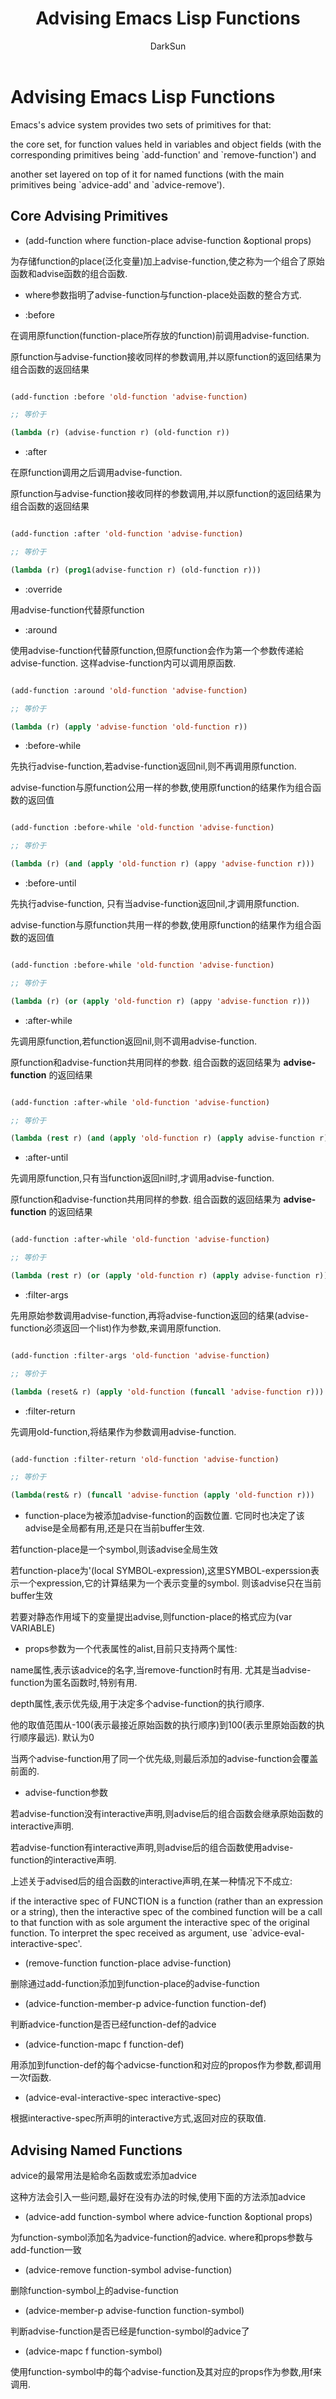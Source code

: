 #+TITLE: Advising Emacs Lisp Functions
#+AUTHOR: DarkSun

* 目录                                                    :TOC_4_gh:noexport:
- [[#advising-emacs-lisp-functions][Advising Emacs Lisp Functions]]
  - [[#core-advising-primitives][Core Advising Primitives]]
  - [[#advising-named-functions][Advising Named Functions]]

* Advising Emacs Lisp Functions

  Emacs's advice system provides two sets of primitives for that:

  the core set, for function values held in variables and object fields (with the corresponding primitives being `add-function' and `remove-function') and

  another set layered on top of it for named functions (with the main primitives being `advice-add' and `advice-remove').



** Core Advising Primitives



   * (add-function where function-place advise-function &optional props)



   为存储function的place(泛化变量)加上advise-function,使之称为一个组合了原始函数和advise函数的组合函数.



   * where参数指明了advise-function与function-place处函数的整合方式.



   * :before



   在调用原function(function-place所存放的function)前调用advise-function.



   原function与advise-function接收同样的参数调用,并以原function的返回结果为组合函数的返回结果

   #+BEGIN_SRC emacs-lisp

     (add-function :before 'old-function 'advise-function)

     ;; 等价于

     (lambda (r) (advise-function r) (old-function r))

   #+END_SRC



   * :after



   在原function调用之后调用advise-function.



   原function与advise-function接收同样的参数调用,并以原function的返回结果为组合函数的返回结果

   #+BEGIN_SRC emacs-lisp

     (add-function :after 'old-function 'advise-function)

     ;; 等价于

     (lambda (r) (prog1(advise-function r) (old-function r)))

   #+END_SRC



   * :override



   用advise-function代替原function



   * :around



   使用advise-function代替原function,但原function会作为第一个参数传递給advise-function. 这样advise-function内可以调用原函数.

   #+BEGIN_SRC emacs-lisp

     (add-function :around 'old-function 'advise-function)

     ;; 等价于

     (lambda (r) (apply 'advise-function 'old-function r))

   #+END_SRC



   * :before-while



   先执行advise-function,若advise-function返回nil,则不再调用原function.



   advise-function与原function公用一样的参数,使用原function的结果作为组合函数的返回值

   #+BEGIN_SRC emacs-lisp

     (add-function :before-while 'old-function 'advise-function)

     ;; 等价于

     (lambda (r) (and (apply 'old-function r) (appy 'advise-function r)))

   #+END_SRC



   * :before-until



   先执行advise-function, 只有当advise-function返回nil,才调用原function.



   advise-function与原function共用一样的参数,使用原function的结果作为组合函数的返回值

   #+BEGIN_SRC emacs-lisp

     (add-function :before-while 'old-function 'advise-function)

     ;; 等价于

     (lambda (r) (or (apply 'old-function r) (appy 'advise-function r)))

   #+END_SRC



   * :after-while



   先调用原function,若function返回nil,则不调用advise-function.



   原function和advise-function共用同样的参数. 组合函数的返回结果为 *advise-function* 的返回结果

   #+BEGIN_SRC emacs-lisp

     (add-function :after-while 'old-function 'advise-function)

     ;; 等价于

     (lambda (rest r) (and (apply 'old-function r) (apply advise-function r)))

   #+END_SRC



   * :after-until



   先调用原function,只有当function返回nil时,才调用advise-function.



   原function和advise-function共用同样的参数. 组合函数的返回结果为 *advise-function* 的返回结果

   #+BEGIN_SRC emacs-lisp

     (add-function :after-while 'old-function 'advise-function)

     ;; 等价于

     (lambda (rest r) (or (apply 'old-function r) (apply advise-function r)))

   #+END_SRC



   * :filter-args



   先用原始参数调用advise-function,再将advise-function返回的结果(advise-function必须返回一个list)作为参数,来调用原function.

   #+BEGIN_SRC emacs-lisp

     (add-function :filter-args 'old-function 'advise-function)

     ;; 等价于

     (lambda (reset& r) (apply 'old-function (funcall 'advise-function r)))

   #+END_SRC



   * :filter-return



   先调用old-function,将结果作为参数调用advise-function.

   #+BEGIN_SRC emacs-lisp

     (add-function :filter-return 'old-function 'advise-function)

     ;; 等价于

     (lambda(rest& r) (funcall 'advise-function (apply 'old-function r)))

   #+END_SRC



   * function-place为被添加advise-function的函数位置. 它同时也决定了该advise是全局都有用,还是只在当前buffer生效.



   若function-place是一个symbol,则该advise全局生效



   若function-place为'(local SYMBOL-expression),这里SYMBOL-experssion表示一个expression,它的计算结果为一个表示变量的symbol. 则该advise只在当前buffer生效



   若要对静态作用域下的变量提出advise,则function-place的格式应为(var VARIABLE)



   * props参数为一个代表属性的alist,目前只支持两个属性:



   name属性,表示该advice的名字,当remove-function时有用. 尤其是当advise-function为匿名函数时,特别有用.



   depth属性,表示优先级,用于决定多个advise-function的执行顺序.

   他的取值范围从-100(表示最接近原始函数的执行顺序)到100(表示里原始函数的执行顺序最远). 默认为0

   当两个advise-function用了同一个优先级,则最后添加的advise-function会覆盖前面的.



   * advise-function参数



   若advise-function没有interactive声明,则advise后的组合函数会继承原始函数的interactive声明.



   若advise-function有interactive声明,则advise后的组合函数使用advise-function的interactive声明.



   上述关于advised后的组合函数的interactive声明,在某一种情况下不成立:

   if the interactive spec of FUNCTION is a function (rather than an expression or a string), then the interactive spec of the combined function will be a call to that function with as sole argument the interactive spec of the original function.  To interpret the spec received as argument, use `advice-eval-interactive-spec'.



   * (remove-function function-place advise-function)



   删除通过add-function添加到function-place的advise-function



   * (advice-function-member-p advice-function function-def)



   判断advice-function是否已经function-def的advice



   * (advice-function-mapc f function-def)



   用添加到function-def的每个advicse-function和对应的propos作为参数,都调用一次f函数.



   * (advice-eval-interactive-spec interactive-spec)



   根据interactive-spec所声明的interactive方式,返回对应的获取值.

** Advising Named Functions

   advice的最常用法是給命名函数或宏添加advice



   这种方法会引入一些问题,最好在没有办法的时候,使用下面的方法添加advice



   * (advice-add function-symbol where advice-function &optional props)



   为function-symbol添加名为advice-function的advice. where和props参数与add-function一致



   * (advice-remove function-symbol advise-function)



   删除function-symbol上的advise-function



   * (advice-member-p advise-function function-symbol)



   判断advise-function是否已经是function-symbol的advice了



   * (advice-mapc f function-symbol)



   使用function-symbol中的每个advise-function及其对应的props作为参数,用f来调用.
